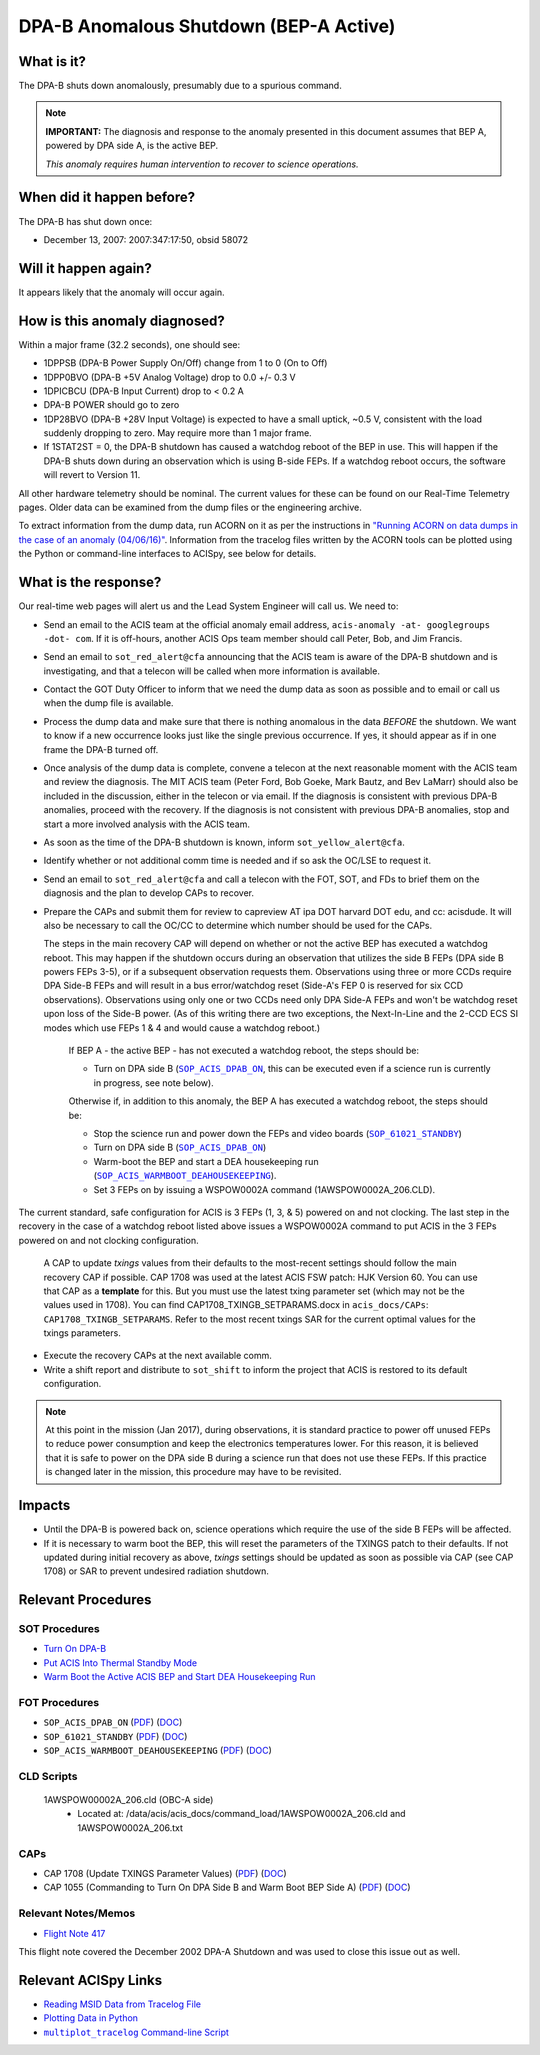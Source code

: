 .. _dpab-shutdown-bepa:

DPA-B Anomalous Shutdown (BEP-A Active)
=======================================

What is it?
-----------

The DPA-B shuts down anomalously, presumably due to a spurious command.

.. note::

    **IMPORTANT:** The diagnosis and response to the anomaly presented in this document assumes that
    BEP A, powered by DPA side A, is the active BEP.

    *This anomaly requires human intervention to recover to science operations.*


When did it happen before?
--------------------------

The DPA-B has shut down once:  

* December 13, 2007: 2007:347:17:50, obsid 58072

Will it happen again?
---------------------

It appears likely that the anomaly will occur again.

How is this anomaly diagnosed?
------------------------------

Within a major frame (32.2 seconds), one should see:

* 1DPPSB (DPA-B Power Supply On/Off) change from 1 to 0 (On to Off)
* 1DPP0BVO (DPA-B +5V Analog Voltage) drop to 0.0 +/- 0.3 V
* 1DPICBCU (DPA-B Input Current) drop to < 0.2 A
* DPA-B POWER should go to zero
* 1DP28BVO (DPA-B +28V Input Voltage) is expected to have a small uptick, ~0.5 V, consistent with
  the load suddenly dropping to zero. May require more than 1 major frame.
* If 1STAT2ST = 0, the DPA-B shutdown has caused a watchdog reboot of the BEP in use. This will
  happen if the DPA-B shuts down during an observation which is using
  B-side FEPs. If a watchdog reboot occurs, the software will revert to Version 11.

All other hardware telemetry should be nominal. The current values for these can be found
on our Real-Time Telemetry pages.  Older data can be examined from the dump files or the
engineering archive.

To extract information from the dump data, run ACORN on it as per the instructions in
`"Running ACORN on data dumps in the case of an anomaly (04/06/16)" <http://cxc.cfa.harvard.edu/acis/memos/Dump_Acorn.html>`_. 
Information from the tracelog files written by the ACORN tools can be plotted
using the Python or command-line interfaces to ACISpy, see below for details. 

What is the response?
---------------------

Our real-time web pages will alert us and the Lead System Engineer will call us. We need to:

* Send an email to the ACIS team at the official anomaly email address,
  ``acis-anomaly -at- googlegroups -dot- com``. If it is off-hours,
  another ACIS Ops team member should call Peter, Bob, and Jim Francis.

* Send an email to ``sot_red_alert@cfa`` announcing that the ACIS team is aware of the DPA-B shutdown
  and is investigating, and that a telecon will be called when more information is available.

* Contact the GOT Duty Officer to inform that we need the dump data as soon as possible and to
  email or call us when the dump file is available.

* Process the dump data and make sure that there is nothing anomalous in the data *BEFORE*
  the shutdown. We want to know if a new occurrence looks just like the single previous 
  occurrence. If yes, it should appear as if in one frame the DPA-B turned off.

* Once analysis of the dump data is complete, convene a telecon at the next reasonable moment
  with the ACIS team and review the diagnosis. The MIT ACIS team (Peter Ford, Bob Goeke, Mark
  Bautz, and Bev LaMarr) should also be included in the discussion, either in the telecon or
  via email. If the diagnosis is consistent with previous DPA-B anomalies, proceed with the
  recovery. If the diagnosis is not consistent with previous DPA-B anomalies, stop and start a
  more involved analysis with the ACIS team.

* As soon as the time of the DPA-B shutdown is known, inform ``sot_yellow_alert@cfa``.

* Identify whether or not additional comm time is needed and if so ask the OC/LSE to request it.

* Send an email to ``sot_red_alert@cfa`` and call a telecon with the FOT, SOT, and FDs to brief
  them on the diagnosis and the plan to develop CAPs to recover.


* Prepare the CAPs and submit them for review to capreview AT ipa DOT harvard DOT edu, and cc: acisdude.
  It will also be necessary to call the OC/CC to determine which number should be used for the CAPs.

  The steps in the main recovery CAP will depend on whether or not the active BEP has executed a watchdog reboot.
  This may happen if the shutdown occurs during an observation that utilizes the side B FEPs
  (DPA side B powers FEPs 3-5), or if a subsequent observation requests them.  Observations using three or more
  CCDs require DPA Side-B FEPs and will result in a bus error/watchdog reset (Side-A's FEP 0 is reserved for six
  CCD observations). Observations using only one or two CCDs need only DPA Side-A FEPs and won't be watchdog
  reset upon loss of the Side-B power. (As of this writing there are two exceptions, the Next-In-Line and the 2-CCD
  ECS SI modes which use FEPs 1 & 4 and would cause a watchdog reboot.)
  

     If BEP A - the active BEP - has not executed a watchdog reboot, the steps should be:

     - Turn on DPA side B (|dpab_on|_, this can be executed even if a science run is currently in
       progress, see note below).


     Otherwise if, in addition to this anomaly,  the BEP A has executed a watchdog reboot, the steps should be:

     - Stop the science run and power down the FEPs and video boards (|standby|_)
     - Turn on DPA side B (|dpab_on|_)
     - Warm-boot the BEP and start a DEA housekeeping run (|warmboot|_).
     - Set 3 FEPs on by issuing a WSPOW0002A command (1AWSPOW0002A_206.CLD).


The current standard, safe configuration for ACIS is 3 FEPs (1, 3, & 5) powered on and not clocking.
The last step in the recovery in the case of a watchdog reboot listed above issues a WSPOW0002A
command to put ACIS in the 3 FEPs powered on and not clocking configuration.

  A CAP to update *txings* values from their defaults to the most-recent settings should follow the
  main recovery CAP if possible.   CAP 1708  was used at the latest ACIS FSW patch: HJK Version 60.  You can
  use that CAP  as a  **template** for this.   But you must use the latest txing parameter set (which may not be the
  values used in 1708). You can find CAP1708_TXINGB_SETPARAMS.docx  in ``acis_docs/CAPs``: ``CAP1708_TXINGB_SETPARAMS``.
  Refer to the most recent txings SAR for the current optimal values for the txings parameters.

 
* Execute the recovery CAPs at the next available comm. 
  
* Write a shift report and distribute to ``sot_shift`` to inform the project that ACIS is restored
  to its default configuration.

.. note::

   At this point in the mission (Jan 2017), during observations, it is standard practice to power off unused FEPs to
   reduce power consumption and keep the electronics temperatures lower. For this reason, it is
   believed that it is safe to power on the DPA side B during a science run that does not use
   these FEPs. If this practice is changed later in the mission, this procedure may have to be
   revisited.


Impacts
-------

* Until the DPA-B is powered back on, science operations which require the use of the side B FEPs
  will be affected.
* If it is necessary to warm boot the BEP, this will reset the parameters of the TXINGS patch 
  to their defaults. 
  If not updated during initial recovery as above, *txings* settings should be updated as soon as possible via CAP (see CAP 1708) or SAR to prevent undesired radiation shutdown.

Relevant Procedures
-------------------

.. |dpab_on| replace:: ``SOP_ACIS_DPAB_ON``
.. _dpab_on: https://occweb.cfa.harvard.edu/occweb/FOT/configuration/procedures/SOP/SOP_ACIS_DPAB_ON.pdf

.. |dpab_on_pdf| replace:: PDF
.. _dpab_on_pdf: https://occweb.cfa.harvard.edu/occweb/FOT/configuration/procedures/SOP/SOP_ACIS_DPAB_ON.pdf

.. |dpab_on_doc| replace:: DOC
.. _dpab_on_doc: https://occweb.cfa.harvard.edu/occweb/FOT/configuration/procedures/SOP/SOP_ACIS_DPAB_ON.doc

.. |standby| replace:: ``SOP_61021_STANDBY``
.. _standby: https://occweb.cfa.harvard.edu/occweb/FOT/configuration/procedures/SOP/SOP_61021_STANDBY.pdf

.. |standby_pdf| replace:: PDF
.. _standby_pdf: https://occweb.cfa.harvard.edu/occweb/FOT/configuration/procedures/SOP/SOP_61021_STANDBY.pdf

.. |standby_doc| replace:: DOC
.. _standby_doc: https://occweb.cfa.harvard.edu/occweb/FOT/configuration/procedures/SOP/SOP_61021_STANDBY.doc

.. |warmboot| replace:: ``SOP_ACIS_WARMBOOT_DEAHOUSEKEEPING``
.. _warmboot: https://occweb.cfa.harvard.edu/occweb/FOT/configuration/procedures/SOP/SOP_ACIS_WARMBOOT_DEAHOUSEKEEPING.pdf

.. |warmboot_pdf| replace:: PDF
.. _warmboot_pdf: https://occweb.cfa.harvard.edu/occweb/FOT/configuration/procedures/SOP/SOP_ACIS_WARMBOOT_DEAHOUSEKEEPING.pdf

.. |warmboot_doc| replace:: DOC
.. _warmboot_doc: https://occweb.cfa.harvard.edu/occweb/FOT/configuration/procedures/SOP/SOP_ACIS_WARMBOOT_DEAHOUSEKEEPING.doc

.. |cap1055_pdf| replace:: PDF
.. _cap1055_pdf: https://occweb.cfa.harvard.edu/occweb/FOT/configuration/CAPs/1001_1100/CAP_1055_Turn_on_DPA_B/CAP_1055_CMDing_Turn_On_DPA_B_warmboot_BEP_A_sign.pdf

.. |cap1055_doc| replace:: DOC
.. _cap1055_doc: https://occweb.cfa.harvard.edu/occweb/FOT/configuration/CAPs/1001_1100/CAP_1055_Turn_on_DPA_B/CAP_1055_Turn_on_DPA-B.doc

.. |cap1708_pdf| replace:: PDF
.. _cap1708_pdf: http://cxc.cfa.harvard.edu/acis/CAPs/CAP1708_TXINGB_SETPARAMS.pdf

.. |cap1708_doc| replace:: DOC
.. _cap1708_doc: http://cxc.cfa.harvard.edu/acis/CAPs/CAP1708_TXINGB_SETPARAMS.docx


SOT Procedures
++++++++++++++

* `Turn On DPA-B <http://cxc.cfa.harvard.edu/acis/cmd_seq/dpab_on.pdf>`_
* `Put ACIS Into Thermal Standby Mode <http://cxc.cfa.harvard.edu/acis/cmd_seq/standby.pdf>`_
* `Warm Boot the Active ACIS BEP and Start DEA Housekeeping Run
  <http://cxc.cfa.harvard.edu/acis/cmd_seq/warmboot_hkp.pdf>`_

  
FOT Procedures
++++++++++++++

* ``SOP_ACIS_DPAB_ON`` (|dpab_on_pdf|_) (|dpab_on_doc|_)
* ``SOP_61021_STANDBY`` (|standby_pdf|_) (|standby_doc|_)
* ``SOP_ACIS_WARMBOOT_DEAHOUSEKEEPING`` (|warmboot_pdf|_) (|warmboot_doc|_)

CLD Scripts
+++++++++++


   1AWSPOW00002A_206.cld (OBC-A side)
    - Located at: /data/acis/acis_docs/command_load/1AWSPOW0002A_206.cld and 1AWSPOW0002A_206.txt

CAPs
++++

* CAP 1708 (Update TXINGS Parameter Values) (|cap1708_pdf|_) (|cap1708_doc|_)
* CAP 1055 (Commanding to Turn On DPA Side B and Warm Boot BEP Side A) (|cap1055_pdf|_) (|cap1055_doc|_)
  
.. |mptl| replace:: ``multiplot_tracelog`` Command-line Script
.. _mptl: http://cxc.cfa.harvard.edu/acis/acispy_cmd/#multiplot-archive


Relevant Notes/Memos
+++++++++++++++++++

* `Flight Note 417 <https://occweb.cfa.harvard.edu/occweb/FOT/configuration/flightnotes/controlled/Flight_Note417_DPA_Turn_Off_Anomaly.pdf>`_

This flight note covered the December 2002 DPA-A Shutdown and was used to close this issue out as well.


Relevant ACISpy Links
---------------------

* `Reading MSID Data from Tracelog File <http://cxc.cfa.harvard.edu/acis/acispy/loading_data.html#reading-msid-data-from-a-tracelog-file>`_
* `Plotting Data in Python <http://cxc.cfa.harvard.edu/acis/acispy/Plotting_Data.html>`_
* |mptl|_
